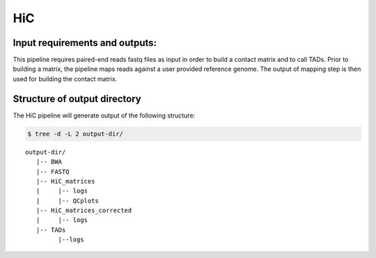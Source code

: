.. _HiC:

HiC
============

Input requirements and outputs:
-------------------------------------------
This pipeline requires paired-end reads fastq files as input in order to build a contact matrix and to call TADs. 
Prior to building a matrix, the pipeline maps reads against a user provided reference genome. The output of mapping step is then used for building the contact matrix.

.. argparse::
   :filename: ../workflows/HiC/HiC
   :func: parse_args
   :prog: HiC


Structure of output directory
-------------------------------

The HiC pipeline will generate output of the following structure:

.. code:: bash

    $ tree -d -L 2 output-dir/


.. parsed-literal::

 output-dir/
    |-- BWA
    |-- FASTQ
    |-- HiC_matrices
    |     |-- logs
    |     |-- QCplots
    |-- HiC_matrices_corrected
    |     |-- logs
    |-- TADs
          |--logs



